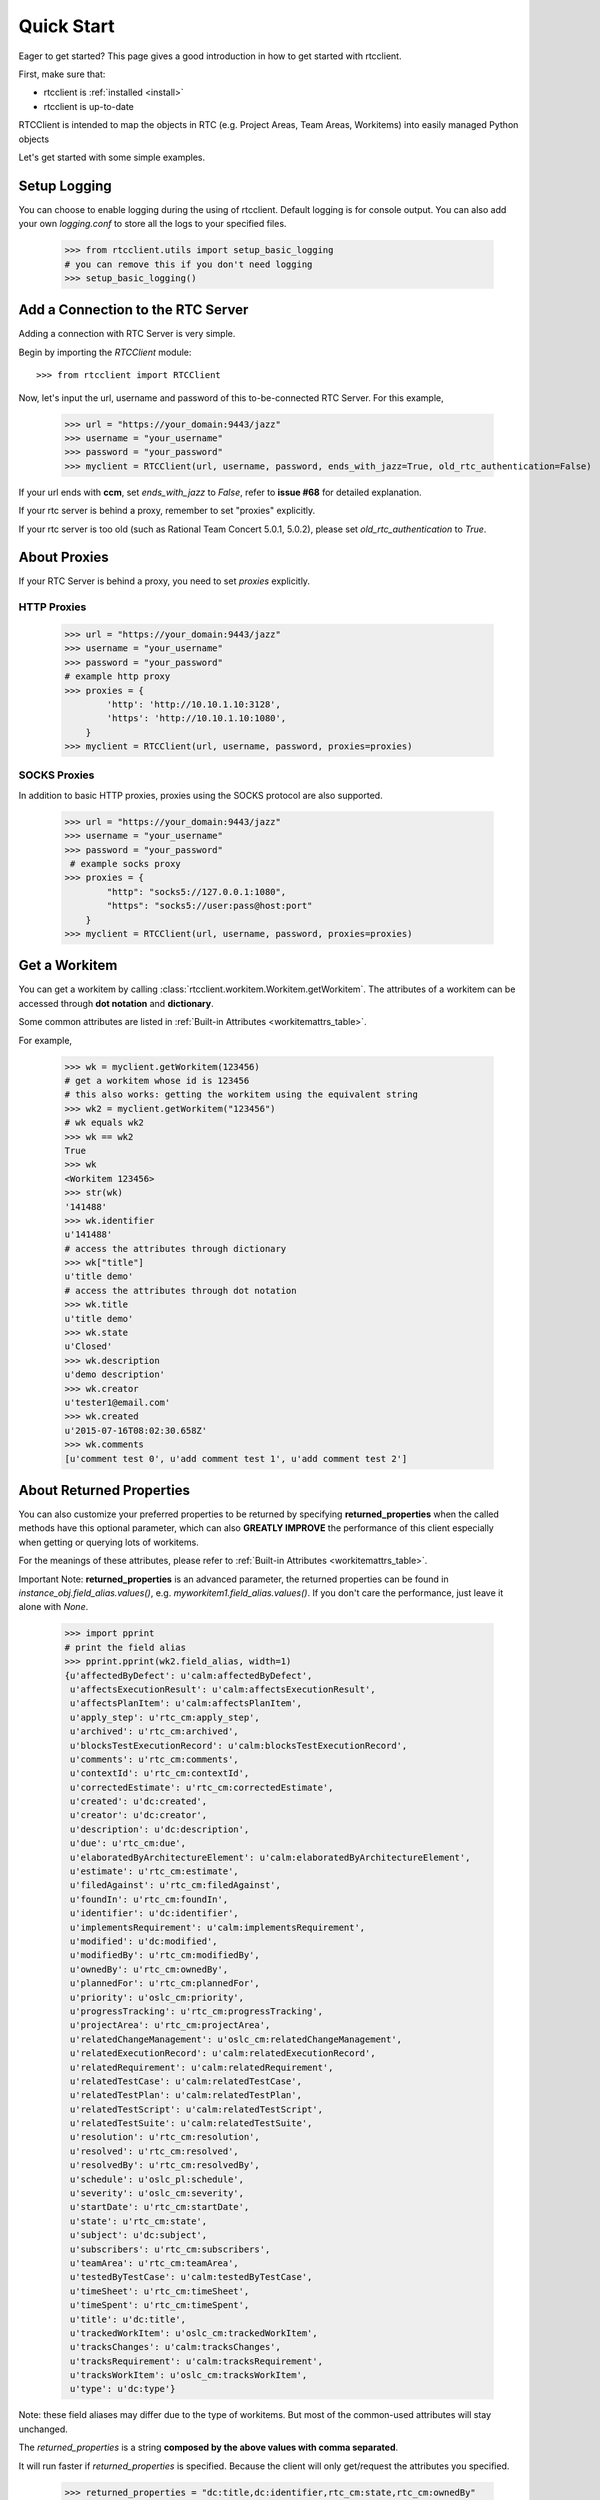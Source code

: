 .. _quickstart:

Quick Start
===========

Eager to get started? This page gives a good introduction in how to get started
with rtcclient.

First, make sure that:

* rtcclient is :ref:`installed <install>`
* rtcclient is up-to-date


RTCClient is intended to map the objects in RTC (e.g. Project Areas,
Team Areas, Workitems) into easily managed Python objects

Let's get started with some simple examples.


Setup Logging
-------------

You can choose to enable logging during the using of rtcclient. Default logging
is for console output. You can also add your own `logging.conf` to store all
the logs to your specified files.

    >>> from rtcclient.utils import setup_basic_logging
    # you can remove this if you don't need logging
    >>> setup_basic_logging()


Add a Connection to the RTC Server
----------------------------------

Adding a connection with RTC Server is very simple.

Begin by importing the `RTCClient` module::

    >>> from rtcclient import RTCClient

Now, let's input the url, username and password of this to-be-connected
RTC Server. For this example,

    >>> url = "https://your_domain:9443/jazz"
    >>> username = "your_username"
    >>> password = "your_password"
    >>> myclient = RTCClient(url, username, password, ends_with_jazz=True, old_rtc_authentication=False)

If your url ends with **ccm**, set `ends_with_jazz` to `False`,
refer to **issue #68** for detailed explanation.

If your rtc server is behind a proxy, remember to set "proxies" explicitly.

If your rtc server is too old (such as Rational Team Concert 5.0.1, 5.0.2), please set `old_rtc_authentication` to `True`.

About Proxies
-------------

If your RTC Server is behind a proxy, you need to set `proxies` explicitly.

HTTP Proxies
~~~~~~~~~~~~

    >>> url = "https://your_domain:9443/jazz"
    >>> username = "your_username"
    >>> password = "your_password"
    # example http proxy
    >>> proxies = {
            'http': 'http://10.10.1.10:3128',
            'https': 'http://10.10.1.10:1080',
        }
    >>> myclient = RTCClient(url, username, password, proxies=proxies)

SOCKS Proxies
~~~~~~~~~~~~
In addition to basic HTTP proxies, proxies using the SOCKS protocol are also
supported.

    >>> url = "https://your_domain:9443/jazz"
    >>> username = "your_username"
    >>> password = "your_password"
     # example socks proxy
    >>> proxies = {
            "http": "socks5://127.0.0.1:1080",
            "https": "socks5://user:pass@host:port"
        }
    >>> myclient = RTCClient(url, username, password, proxies=proxies)


Get a Workitem
--------------

You can get a workitem by calling
:class:`rtcclient.workitem.Workitem.getWorkitem`. The attributes of a workitem
can be accessed through **dot notation** and **dictionary**.

Some common attributes are listed in
:ref:`Built-in Attributes <workitemattrs_table>`.

For example,

    >>> wk = myclient.getWorkitem(123456)
    # get a workitem whose id is 123456
    # this also works: getting the workitem using the equivalent string
    >>> wk2 = myclient.getWorkitem("123456")
    # wk equals wk2
    >>> wk == wk2
    True
    >>> wk
    <Workitem 123456>
    >>> str(wk)
    '141488'
    >>> wk.identifier
    u'141488'
    # access the attributes through dictionary
    >>> wk["title"]
    u'title demo'
    # access the attributes through dot notation
    >>> wk.title
    u'title demo'
    >>> wk.state
    u'Closed'
    >>> wk.description
    u'demo description'
    >>> wk.creator
    u'tester1@email.com'
    >>> wk.created
    u'2015-07-16T08:02:30.658Z'
    >>> wk.comments
    [u'comment test 0', u'add comment test 1', u'add comment test 2']


About Returned Properties
-------------------------

You can also customize your preferred properties to be returned
by specifying **returned_properties** when the called methods have
this optional parameter, which can also **GREATLY IMPROVE** the performance
of this client especially when getting or querying lots of workitems.

For the meanings of these attributes, please refer to
:ref:`Built-in Attributes <workitemattrs_table>`.

Important Note: **returned_properties** is an advanced parameter, the
returned properties can be found in `instance_obj.field_alias.values()`,
e.g. `myworkitem1.field_alias.values()`. If you don't care the performance,
just leave it alone with `None`.

.. _field_alias:

    >>> import pprint
    # print the field alias
    >>> pprint.pprint(wk2.field_alias, width=1)
    {u'affectedByDefect': u'calm:affectedByDefect',
     u'affectsExecutionResult': u'calm:affectsExecutionResult',
     u'affectsPlanItem': u'calm:affectsPlanItem',
     u'apply_step': u'rtc_cm:apply_step',
     u'archived': u'rtc_cm:archived',
     u'blocksTestExecutionRecord': u'calm:blocksTestExecutionRecord',
     u'comments': u'rtc_cm:comments',
     u'contextId': u'rtc_cm:contextId',
     u'correctedEstimate': u'rtc_cm:correctedEstimate',
     u'created': u'dc:created',
     u'creator': u'dc:creator',
     u'description': u'dc:description',
     u'due': u'rtc_cm:due',
     u'elaboratedByArchitectureElement': u'calm:elaboratedByArchitectureElement',
     u'estimate': u'rtc_cm:estimate',
     u'filedAgainst': u'rtc_cm:filedAgainst',
     u'foundIn': u'rtc_cm:foundIn',
     u'identifier': u'dc:identifier',
     u'implementsRequirement': u'calm:implementsRequirement',
     u'modified': u'dc:modified',
     u'modifiedBy': u'rtc_cm:modifiedBy',
     u'ownedBy': u'rtc_cm:ownedBy',
     u'plannedFor': u'rtc_cm:plannedFor',
     u'priority': u'oslc_cm:priority',
     u'progressTracking': u'rtc_cm:progressTracking',
     u'projectArea': u'rtc_cm:projectArea',
     u'relatedChangeManagement': u'oslc_cm:relatedChangeManagement',
     u'relatedExecutionRecord': u'calm:relatedExecutionRecord',
     u'relatedRequirement': u'calm:relatedRequirement',
     u'relatedTestCase': u'calm:relatedTestCase',
     u'relatedTestPlan': u'calm:relatedTestPlan',
     u'relatedTestScript': u'calm:relatedTestScript',
     u'relatedTestSuite': u'calm:relatedTestSuite',
     u'resolution': u'rtc_cm:resolution',
     u'resolved': u'rtc_cm:resolved',
     u'resolvedBy': u'rtc_cm:resolvedBy',
     u'schedule': u'oslc_pl:schedule',
     u'severity': u'oslc_cm:severity',
     u'startDate': u'rtc_cm:startDate',
     u'state': u'rtc_cm:state',
     u'subject': u'dc:subject',
     u'subscribers': u'rtc_cm:subscribers',
     u'teamArea': u'rtc_cm:teamArea',
     u'testedByTestCase': u'calm:testedByTestCase',
     u'timeSheet': u'rtc_cm:timeSheet',
     u'timeSpent': u'rtc_cm:timeSpent',
     u'title': u'dc:title',
     u'trackedWorkItem': u'oslc_cm:trackedWorkItem',
     u'tracksChanges': u'calm:tracksChanges',
     u'tracksRequirement': u'calm:tracksRequirement',
     u'tracksWorkItem': u'oslc_cm:tracksWorkItem',
     u'type': u'dc:type'}

Note: these field aliases may differ due to the type of workitems. But most of
the common-used attributes will stay unchanged.

The `returned_properties` is a string **composed by the above values with
comma separated**.

It will run faster if `returned_properties` is specified. Because the client
will only get/request the attributes you specified.

    >>> returned_properties = "dc:title,dc:identifier,rtc_cm:state,rtc_cm:ownedBy"
    # specify the returned properties: title, identifier, state, owner
    # This is optional. All properties will be returned if not specified
    >>> wk_rp = myclient.getWorkitem(123456,
                                     returned_properties=returned_properties)
    >>> wk_rp.identifier
    u'141488'
    # access the attributes through dictionary
    >>> wk_rp["title"]
    # access the attributes through dot notation
    u'title demo'
    >>> wk_rp.title
    u'title demo'
    >>> wk_rp.state
    u'Closed'
    >>> wk_rp.ownedBy
    u'tester1@email.com'


Add a Comment to a Workitem
---------------------------

After getting the :class:`rtcclient.workitem.Workitem` object, you can add a
comment to this workitem by calling :class:`addComment`.

    >>> mycomment = wk.addComment("add comment test 3")
    >>> mycomment
    <Comment 3>
    >>> mycomment.created
    u'2015-08-22T03:55:00.839Z'
    >>> mycomment.creator
    u'tester1@email.com'
    >>> mycomment.description
    u'add comment test 3'
    >>> str(mycomment)
    '3'


Get all Workitems
-----------------

All workitems can be fetched by calling
:class:`rtcclient.client.RTCClient.getWorkitems`. It will take
a long time to fetch all the workitems in some certain project areas if there
are already many existing workitems.

If both `projectarea_id` and `projectarea_name` are None, all the workitems
in all project areas will be returned.

    >>> workitems_list = myclient.getWorkitems(projectarea_id=None,
                                               projectarea_name=None,
                                               returned_properties=returned_properties)
    # get all workitems in a specific project area
    >>> projectarea_name = "my_projectarea_name"
    >>> workitems_list2 = myclient.getWorkitems(projectarea_name=projectarea_name,
                                                returned_properties=returned_properties)


Query Workitems
---------------

After customizing your query string, all the workitems meet the conditions
will be fetched.

    >>> myquery = myclient.query # query class
    >>> projectarea_name = "my_projectarea_name"
    # customize your query string
    # below query string means: query all the workitems with title "use case 1"
    >>> myquerystr = 'dc:title="use case 1"'
    >>> returned_prop = "dc:title,dc:identifier,rtc_cm:state,rtc_cm:ownedBy"
    >>> queried_wis = myquery.queryWorkitems(myquerystr,
                                             projectarea_name=projectarea_name,
                                             returned_properties=returned_prop)

More detailed and advanced syntax on querying, please refer to
:ref:`query syntax <query_syntax>`.


Query Workitems by Saved Query
------------------------------

You may have created several customized queries through RTC Web GUI or got
some saved queries created by other team members. Using these saved queries

    >>> myquery = myclient.query # query class
    >>> saved_query_url = 'http://test.url:9443/jazz/xxxxxxxx&id=xxxxx'
    >>> projectarea_name = "my_projectarea_name"
    # get all saved queries
    # WARNING: now the RTC server cannot correctly list all the saved queries
    #          It seems to be a bug of RTC. Recommend using `runSavedQueryByUrl` to
    #          query all the workitems if the query is saved.
    >>> allsavedqueries = myquery.getAllSavedQueries(projectarea_name=projectarea_name)
    # saved queries created by tester1@email.com
    >>> allsavedqueries = myquery.getAllSavedQueries(projectarea_name=projectarea_name,
                                                     creator="tester1@email.com")
    # my saved queries
    >>> mysavedqueries = myquery.getMySavedQueries(projectarea_name=projectarea_name)
    >>> mysavedquery = mysavedqueries[0]
    >>> returned_prop = "dc:title,dc:identifier,rtc_cm:state,rtc_cm:ownedBy"
    >>> queried_wis = myquery.runSavedQuery(mysavedquery,
                                            returned_properties=returned_prop)


Query Workitems by Saved Query Url
----------------------------------

You can also query all the workitems directly using your saved query's url.

    >>> myquery = myclient.query # query class
    >>> saved_query_url = 'http://test.url:9443/jazz/xxxxxxxx&id=xxxxx'
    >>> returned_prop = "dc:title,dc:identifier,rtc_cm:state,rtc_cm:ownedBy"
    >>> queried_wis = myquery.runSavedQueryByUrl(saved_query_url,
                                                 returned_properties=returned_prop)
